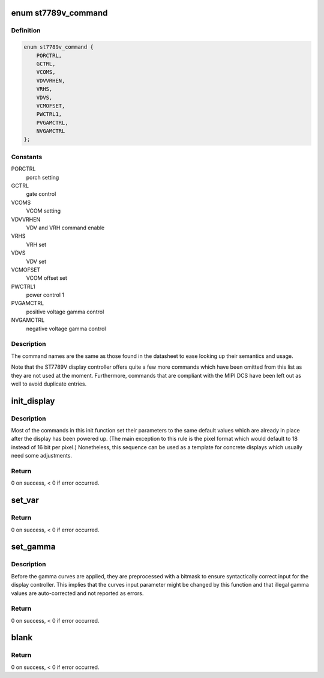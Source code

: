 .. -*- coding: utf-8; mode: rst -*-
.. src-file: drivers/staging/fbtft/fb_st7789v.c

.. _`st7789v_command`:

enum st7789v_command
====================

.. c:type:: enum st7789v_command

    ST7789V display controller commands

.. _`st7789v_command.definition`:

Definition
----------

.. code-block:: c

    enum st7789v_command {
        PORCTRL,
        GCTRL,
        VCOMS,
        VDVVRHEN,
        VRHS,
        VDVS,
        VCMOFSET,
        PWCTRL1,
        PVGAMCTRL,
        NVGAMCTRL
    };

.. _`st7789v_command.constants`:

Constants
---------

PORCTRL
    porch setting

GCTRL
    gate control

VCOMS
    VCOM setting

VDVVRHEN
    VDV and VRH command enable

VRHS
    VRH set

VDVS
    VDV set

VCMOFSET
    VCOM offset set

PWCTRL1
    power control 1

PVGAMCTRL
    positive voltage gamma control

NVGAMCTRL
    negative voltage gamma control

.. _`st7789v_command.description`:

Description
-----------

The command names are the same as those found in the datasheet to ease
looking up their semantics and usage.

Note that the ST7789V display controller offers quite a few more commands
which have been omitted from this list as they are not used at the moment.
Furthermore, commands that are compliant with the MIPI DCS have been left
out as well to avoid duplicate entries.

.. _`init_display`:

init_display
============

.. c:function:: int init_display(struct fbtft_par *par)

    initialize the display controller

    :param struct fbtft_par \*par:
        FBTFT parameter object

.. _`init_display.description`:

Description
-----------

Most of the commands in this init function set their parameters to the
same default values which are already in place after the display has been
powered up. (The main exception to this rule is the pixel format which
would default to 18 instead of 16 bit per pixel.)
Nonetheless, this sequence can be used as a template for concrete
displays which usually need some adjustments.

.. _`init_display.return`:

Return
------

0 on success, < 0 if error occurred.

.. _`set_var`:

set_var
=======

.. c:function:: int set_var(struct fbtft_par *par)

    apply LCD properties like rotation and BGR mode

    :param struct fbtft_par \*par:
        FBTFT parameter object

.. _`set_var.return`:

Return
------

0 on success, < 0 if error occurred.

.. _`set_gamma`:

set_gamma
=========

.. c:function:: int set_gamma(struct fbtft_par *par, unsigned long *curves)

    set gamma curves

    :param struct fbtft_par \*par:
        FBTFT parameter object

    :param unsigned long \*curves:
        gamma curves

.. _`set_gamma.description`:

Description
-----------

Before the gamma curves are applied, they are preprocessed with a bitmask
to ensure syntactically correct input for the display controller.
This implies that the curves input parameter might be changed by this
function and that illegal gamma values are auto-corrected and not
reported as errors.

.. _`set_gamma.return`:

Return
------

0 on success, < 0 if error occurred.

.. _`blank`:

blank
=====

.. c:function:: int blank(struct fbtft_par *par, bool on)

    blank the display

    :param struct fbtft_par \*par:
        FBTFT parameter object

    :param bool on:
        whether to enable or disable blanking the display

.. _`blank.return`:

Return
------

0 on success, < 0 if error occurred.

.. This file was automatic generated / don't edit.

